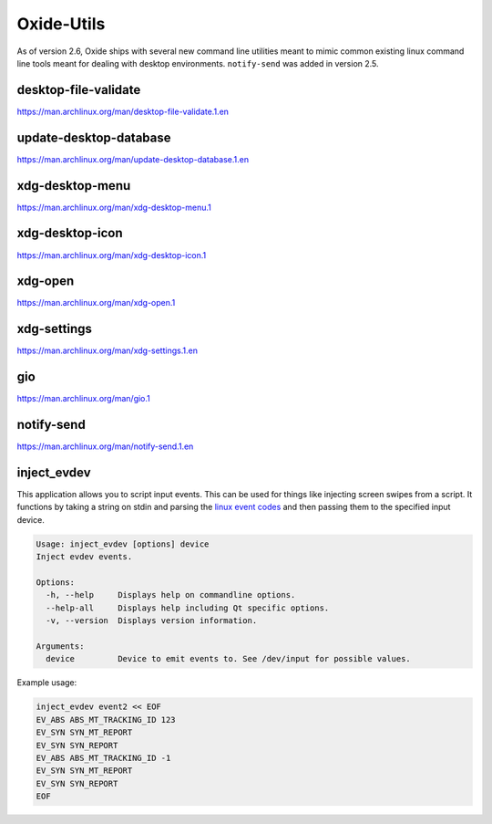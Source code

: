 ===========
Oxide-Utils
===========

As of version 2.6, Oxide ships with several new command line utilities meant to mimic common
existing linux command line tools meant for dealing with desktop environments. ``notify-send``
was added in version 2.5.

desktop-file-validate
=====================

https://man.archlinux.org/man/desktop-file-validate.1.en

update-desktop-database
=======================

https://man.archlinux.org/man/update-desktop-database.1.en

xdg-desktop-menu
================

https://man.archlinux.org/man/xdg-desktop-menu.1

xdg-desktop-icon
================

https://man.archlinux.org/man/xdg-desktop-icon.1

xdg-open
========

https://man.archlinux.org/man/xdg-open.1

xdg-settings
============

https://man.archlinux.org/man/xdg-settings.1.en

gio
===

https://man.archlinux.org/man/gio.1

notify-send
===========

https://man.archlinux.org/man/notify-send.1.en

inject_evdev
============

This application allows you to script input events. This can be used for things like injecting screen swipes from a script. It functions by taking a string on stdin and parsing the `linux event codes <https://www.kernel.org/doc/html/v5.4/input/event-codes.html>`_ and then passing them to the specified input device.

.. code:: shell

  Usage: inject_evdev [options] device
  Inject evdev events.

  Options:
    -h, --help     Displays help on commandline options.
    --help-all     Displays help including Qt specific options.
    -v, --version  Displays version information.

  Arguments:
    device         Device to emit events to. See /dev/input for possible values.


Example usage:

.. code:: bash

  inject_evdev event2 << EOF
  EV_ABS ABS_MT_TRACKING_ID 123
  EV_SYN SYN_MT_REPORT
  EV_SYN SYN_REPORT
  EV_ABS ABS_MT_TRACKING_ID -1
  EV_SYN SYN_MT_REPORT
  EV_SYN SYN_REPORT
  EOF
